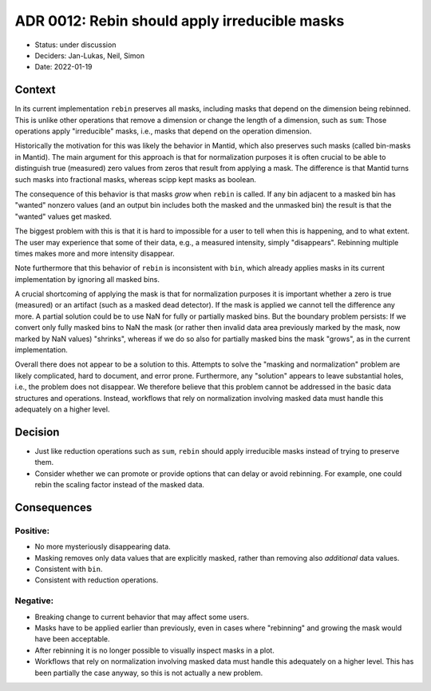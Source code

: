 ADR 0012: Rebin should apply irreducible masks
==============================================

- Status: under discussion
- Deciders: Jan-Lukas, Neil, Simon
- Date: 2022-01-19

Context
-------

In its current implementation ``rebin`` preserves all masks, including masks that depend on the dimension being rebinned.
This is unlike other operations that remove a dimension or change the length of a dimension, such as ``sum``:
Those operations apply "irreducible" masks, i.e., masks that depend on the operation dimension.

Historically the motivation for this was likely the behavior in Mantid, which also preserves such masks (called bin-masks in Mantid).
The main argument for this approach is that for normalization purposes it is often crucial to be able to distinguish true (measured) zero values from zeros that result from applying a mask.
The difference is that Mantid turns such masks into fractional masks, whereas scipp kept masks as boolean.

The consequence of this behavior is that masks *grow* when ``rebin`` is called. If any bin adjacent to a masked bin has "wanted" nonzero values (and an output bin includes both the masked and the unmasked bin) the result is that the "wanted" values get masked.

The biggest problem with this is that it is hard to impossible for a user to tell when this is happening, and to what extent.
The user may experience that some of their data, e.g., a measured intensity, simply "disappears".
Rebinning multiple times makes more and more intensity disappear.

Note furthermore that this behavior of ``rebin`` is inconsistent with ``bin``, which already applies masks in its current implementation by ignoring all masked bins.

A crucial shortcoming of applying the mask is that for normalization purposes it is important whether a zero is true (measured) or an artifact (such as a masked dead detector).
If the mask is applied we cannot tell the difference any more.
A partial solution could be to use NaN for fully or partially masked bins.
But the boundary problem persists:
If we convert only fully masked bins to NaN the mask (or rather then invalid data area previously marked by the mask, now marked by NaN values) "shrinks", whereas if we do so also for partially masked bins the mask "grows", as in the current implementation.

Overall there does not appear to be a solution to this.
Attempts to solve the "masking and normalization" problem are likely complicated, hard to document, and error prone.
Furthermore, any "solution" appears to leave substantial holes, i.e., the problem does not disappear.
We therefore believe that this problem cannot be addressed in the basic data structures and operations.
Instead, workflows that rely on normalization involving masked data must handle this adequately on a higher level.

Decision
--------

- Just like reduction operations such as ``sum``, ``rebin`` should apply irreducible masks instead of trying to preserve them.
- Consider whether we can promote or provide options that can delay or avoid rebinning.
  For example, one could rebin the scaling factor instead of the masked data.

Consequences
------------

Positive:
~~~~~~~~~

- No more mysteriously disappearing data.
- Masking removes only data values that are explicitly masked, rather than removing also *additional* data values.
- Consistent with ``bin``.
- Consistent with reduction operations.

Negative:
~~~~~~~~~

- Breaking change to current behavior that may affect some users.
- Masks have to be applied earlier than previously, even in cases where "rebinning" and growing the mask would have been acceptable.
- After rebinning it is no longer possible to visually inspect masks in a plot.
- Workflows that rely on normalization involving masked data must handle this adequately on a higher level.
  This has been partially the case anyway, so this is not actually a new problem.
